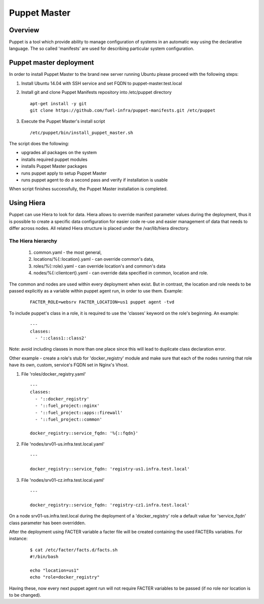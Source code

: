 Puppet Master
=============

--------
Overview
--------

Puppet is a tool which provide ability to manage configuration of systems in an
automatic way using the declarative language. The so called 'manifests' are
used for describing particular system configuration.

------------------------
Puppet master deployment
------------------------

In order to install Puppet Master to the brand new server running Ubuntu please
proceed with the following steps:

#. Install Ubuntu 14.04 with SSH service and set FQDN to puppet-master.test.local

#. Install git and clone Puppet Manifests repository into /etc/puppet directory

   ::

     apt-get install -y git
     git clone https://github.com/fuel-infra/puppet-manifests.git /etc/puppet

#. Execute the Puppet Master's install script

   ::

     /etc/puppet/bin/install_puppet_master.sh

The script does the following:

* upgrades all packages on the system
* installs required puppet modules
* installs Puppet Master packages
* runs puppet apply to setup Puppet Master
* runs puppet agent to do a second pass and verify if installation is usable

When script finishes successfully, the Puppet Master installation is completed.

-----------
Using Hiera
-----------

Puppet can use Hiera to look for data. Hiera allows to override manifest
parameter values during the deployment, thus it is possible to create
a specific data configuration for easier code re-use and easier management of
data that needs to differ across nodes.
All related Hiera structure is placed under the /var/lib/hiera directory.


The Hiera hierarchy
-------------------

    #. common.yaml - the most general,
    #. locations/%{::location}.yaml - can override common's data,
    #. roles/%{::role}.yaml - can override location's and common's data
    #. nodes/%{::clientcert}.yaml - can override data specified in common,
       location and role.

The common and nodes are used within every deployment when exist. But in
contrast, the location and role needs to be passed explicitly as a variable
within puppet agent run, in order to use them. Example:

   ::

     FACTER_ROLE=websrv FACTER_LOCATION=us1 puppet agent -tvd

To include puppet's class in a role, it is required to use the 'classes'
keyword on the role's beginning. An example:

   ::

     ---
     classes:
       - '::class1::class2'

Note: avoid including classes in more than one place since this will lead to
duplicate class declaration error.

Other example - create a role's stub for 'docker_registry' module and make
sure that each of the nodes running that role have its own, custom, service's
FQDN set in Nginx's Vhost.

#. File 'roles/docker_registry.yaml'

   ::

     ---
     classes:
       - '::docker_registry'
       - '::fuel_project::nginx'
       - '::fuel_project::apps::firewall'
       - '::fuel_project::common'

     docker_registry::service_fqdn: '%{::fqdn}'

#. File 'nodes/srv01-us.infra.test.local.yaml'

   ::

     ---

     docker_registry::service_fqdn: 'registry-us1.infra.test.local'

#. File 'nodes/srv01-cz.infra.test.local.yaml'

   ::

     ---

     docker_registry::service_fqdn: 'registry-cz1.infra.test.local'

On a node srv01-us.infra.test.local during the deployment of a 'docker_registry' role
a default value for 'service_fqdn' class parameter has been overridden.

After the deployment using FACTER variable a facter file will be created
containing the used FACTERs variables. For instance:

   ::

     $ cat /etc/facter/facts.d/facts.sh
     #!/bin/bash

     echo "location=us1"
     echo "role=docker_registry"

Having these, now every next puppet agent run will not require FACTER variables
to be passed (if no role nor location is to be changed).
